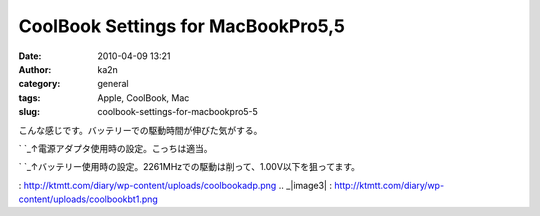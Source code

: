 CoolBook Settings for MacBookPro5,5
###################################
:date: 2010-04-09 13:21
:author: ka2n
:category: general
:tags: Apple, CoolBook, Mac
:slug: coolbook-settings-for-macbookpro5-5

こんな感じです。バッテリーでの駆動時間が伸びた気がする。

`|image0|
`_\ ↑電源アダプタ使用時の設定。こっちは適当。

`|image1|
`_\ ↑バッテリー使用時の設定。2261MHzでの駆動は削って、1.00V以下を狙ってます。

.. _|image2|
: http://ktmtt.com/diary/wp-content/uploads/coolbookadp.png
.. _|image3|
: http://ktmtt.com/diary/wp-content/uploads/coolbookbt1.png

.. |image0| image:: http://ktmtt.com/diary/wp-content/uploads/coolbookadp.png
.. |image1| image:: http://ktmtt.com/diary/wp-content/uploads/coolbookbt1.png
.. |image2| image:: http://ktmtt.com/diary/wp-content/uploads/coolbookadp.png
.. |image3| image:: http://ktmtt.com/diary/wp-content/uploads/coolbookbt1.png
